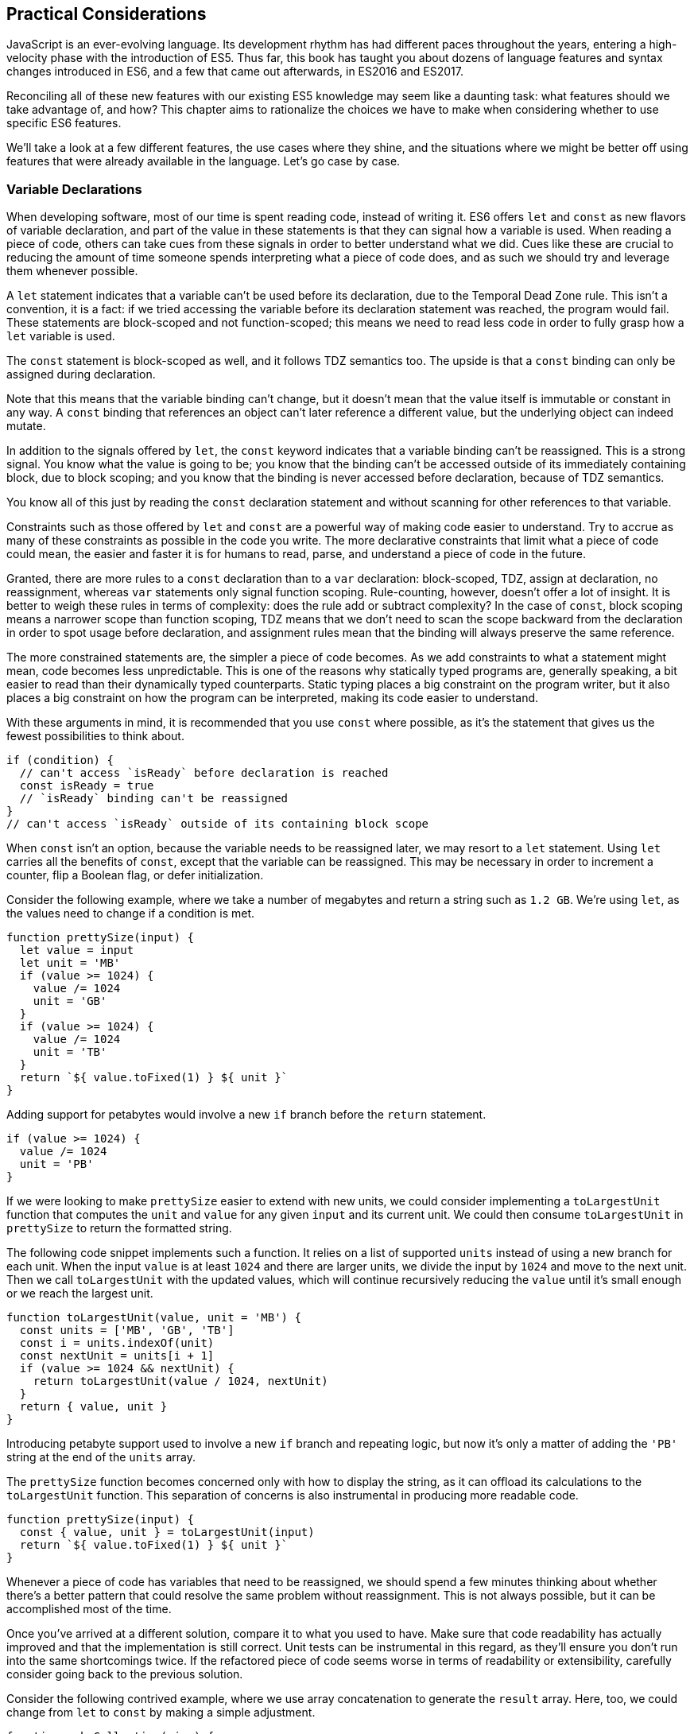 [[practical-considerations]]
== Practical Considerations

JavaScript is an ever-evolving language. Its development rhythm has had different paces throughout the years, entering a high-velocity phase with the introduction of ES5. Thus far, this book has taught you about dozens of language features and syntax changes introduced in ES6, and a few that came out afterwards, in ES2016 and ES2017.

Reconciling all of these new features with our existing ES5 knowledge may seem like a daunting task: what features should we take advantage of, and how? This chapter aims to rationalize the choices we have to make when considering whether to use specific ES6 features.

We'll take a look at a few different features, the use cases where they shine, and the situations where we might be better off using features that were already available in the language. Let's go case by case.

=== Variable Declarations

When ((("variable declarations", id="vd9")))developing software, most of our time is spent reading code, instead of writing it. ES6 ((("let statements", id="ls9")))((("const statements", id="cs9")))offers `let` and `const` as new flavors of variable declaration, and part of the value in these statements is that they can signal how a variable is used. When reading a piece of code, others can take cues from these signals in order to better understand what we did. Cues like these are crucial to reducing the amount of time someone spends interpreting what a piece of code does, and as such we should try and leverage them whenever possible.

A `let` statement indicates that a variable can't be used before its declaration, due to the Temporal Dead Zone rule. This isn't a convention, it is a fact: if we tried accessing the variable before its declaration statement was reached, the program would fail. These statements are block-scoped and not function-scoped; this means we need to read less code in order to fully grasp how a `let` variable is used.

The `const` statement is block-scoped as well, and it follows TDZ semantics too. The upside is that a `const` binding can only be assigned during declaration.

Note that this means that the variable binding can't change, but it doesn't mean that the value itself is immutable or constant in any way. A `const` binding that references an object can't later reference a different value, but the underlying object can indeed mutate.

In addition to the signals offered by `let`, the `const` keyword indicates that a variable binding can't be reassigned. This is a strong signal. You know what the value is going to be; you know that the binding can't be accessed outside of its immediately containing block, due to block scoping; and you know that the binding is never accessed before declaration, because of TDZ semantics.

You know all of this just by reading the `const` declaration statement and without scanning for other references to that variable.

Constraints such as those offered by `let` and `const` are a powerful way of making code easier to understand. Try to accrue as many of these constraints as possible in the code you write. The more declarative constraints that limit what a piece of code could mean, the easier and faster it is for humans to read, parse, and understand a piece of code in the future.

Granted, there are more rules to a `const` declaration than to a `var` declaration: block-scoped, TDZ, assign at declaration, no reassignment, whereas `var` statements only signal function scoping. Rule-counting, however, doesn't offer a lot of insight. It is better to weigh these rules in terms of complexity: does the rule add or subtract complexity? In the case of `const`, block scoping means a narrower scope than function scoping, TDZ means that we don't need to scan the scope backward from the declaration in order to spot usage before declaration, and assignment rules mean that the binding will always preserve the same reference.

The more constrained statements are, the simpler a piece of code becomes. As we add constraints to what a statement might mean, code becomes less unpredictable. This is one of the reasons why statically typed programs are, generally speaking, a bit easier to read than their dynamically typed counterparts. Static typing places a big constraint on the program writer, but it also places a big constraint on how the program can be interpreted, making its code easier to understand.

With these arguments in mind, it is recommended that you use `const` where possible, as it's the statement that gives us the fewest possibilities to think about.

[source,javascript]
----
if (condition) {
  // can't access `isReady` before declaration is reached
  const isReady = true
  // `isReady` binding can't be reassigned
}
// can't access `isReady` outside of its containing block scope
----

When `const` isn't an option, because the variable needs to be reassigned later, we may resort to a `let` statement. Using `let` carries all the benefits of `const`, except that the variable can be reassigned. This may be necessary in order to increment a counter, flip a Boolean flag, or defer initialization.

Consider the following example, where we take a number of megabytes and return a string such as `1.2 GB`. We're using `let`, as the values need to change if a condition is met.

[source,javascript]
----
function prettySize(input) {
  let value = input
  let unit = 'MB'
  if (value >= 1024) {
    value /= 1024
    unit = 'GB'
  }
  if (value >= 1024) {
    value /= 1024
    unit = 'TB'
  }
  return `${ value.toFixed(1) } ${ unit }`
}
----

Adding support for petabytes would involve a new `if` branch before the `return` statement.

[source,javascript]
----
if (value >= 1024) {
  value /= 1024
  unit = 'PB'
}
----

If we were looking to make `prettySize` easier to extend with new units, we could consider implementing a `toLargestUnit` function that computes the `unit` and `value` for any given `input` and its current unit. We could then consume `toLargestUnit` in `prettySize` to return the formatted string.

The following code snippet implements such a function. It relies on a list of supported `units` instead of using a new branch for each unit. When the input `value` is at least `1024` and there are larger units, we divide the input by `1024` and move to the next unit. Then we call `toLargestUnit` with the updated values, which will continue recursively reducing the `value` until it's small enough or we reach the largest unit.

[source,javascript]
----
function toLargestUnit(value, unit = 'MB') {
  const units = ['MB', 'GB', 'TB']
  const i = units.indexOf(unit)
  const nextUnit = units[i + 1]
  if (value >= 1024 && nextUnit) {
    return toLargestUnit(value / 1024, nextUnit)
  }
  return { value, unit }
}
----

Introducing petabyte support used to involve a new `if` branch and repeating logic, but now it's only a matter of adding the `'PB'` string at the end of the `units` array.

The `prettySize` function becomes concerned only with how to display the string, as it can offload its calculations to the `toLargestUnit` function. This separation of concerns is also instrumental in producing more readable code.

[source,javascript]
----
function prettySize(input) {
  const { value, unit } = toLargestUnit(input)
  return `${ value.toFixed(1) } ${ unit }`
}
----

Whenever a piece of code has variables that need to be reassigned, we should spend a few minutes thinking about whether there's a better pattern that could resolve the same problem without reassignment. This is not always possible, but it can be accomplished most of the time.

Once you've arrived at a different solution, compare it to what you used to have. Make sure that code readability has actually improved and that the implementation is still correct. Unit tests can be instrumental in this regard, as they'll ensure you don't run into the same shortcomings twice. If the refactored piece of code seems worse in terms of readability or extensibility, carefully consider going back to the previous solution.

Consider the following contrived example, where we use array concatenation to generate the `result` array. Here, too, we could change from `let` to `const` by making a simple adjustment.

[source,javascript]
----
function makeCollection(size) {
  let result = []
  if (size > 0) {
    result = result.concat([1, 2])
  }
  if (size > 1) {
    result = result.concat([3, 4])
  }
  if (size > 2) {
    result = result.concat([5, 6])
  }
  return result
}
makeCollection(0) // <- []
makeCollection(1) // <- [1, 2]
makeCollection(2) // <- [1, 2, 3, 4]
makeCollection(3) // <- [1, 2, 3, 4, 5, 6]
----

We can replace the reassignment operations with `Array#push`, which accepts multiple values. If we had a dynamic list, we could use the spread operator to push as many `...items` as necessary.

[source,javascript]
----
function makeCollection(size) {
  const result = []
  if (size > 0) {
    result.push(1, 2)
  }
  if (size > 1) {
    result.push(3, 4)
  }
  if (size > 2) {
    result.push(5, 6)
  }
  return result
}
makeCollection(0) // <- []
makeCollection(1) // <- [1, 2]
makeCollection(2) // <- [1, 2, 3, 4]
makeCollection(3) // <- [1, 2, 3, 4, 5, 6]
----

When you do need to use `Array#concat`, you might prefer to use `[...result, 1, 2]` instead, to make the code shorter.

The last case we'll cover is one of refactoring. Sometimes, we write code like the next snippet, usually in the context of a larger function.

[source,javascript]
----
let completionText = 'in progress'
if (completionPercent >= 85) {
  completionText = 'almost done'
} else if (completionPercent >= 70) {
  completionText = 'reticulating splines'
}
----

In these cases, it makes sense to extract the logic into a pure function. This way we avoid the initialization complexity near the top of the larger function, while clustering all the logic about computing the completion text in one place.

The following piece of code shows how we could extract the completion text logic into its own function. We can then move `getCompletionText` out of the way, making the code more linear in terms of ((("variable declarations", startref="vd9")))((("let statements", startref="ls9")))((("const statements", startref="cs9")))readability.

[source,javascript]
----
const completionText = getCompletionText(completionPercent)
// …
function getCompletionText(progress) {
  if (progress >= 85) {
    return 'almost done'
  }
  if (progress >= 70) {
    return 'reticulating splines'
  }
  return 'in progress'
}
----

=== Template Literals

For ((("template literals", id="tl9")))the longest time, JavaScript users have resorted to utility libraries to format strings, as that was never a part of the language until now. Creating a multiline string was also a hassle, as was escaping single or double quotes--depending on which quote style you were using. Template literals are different, and they fix all of these inconveniences.

With a template literal, you can use ((("expression interpolation")))expression interpolation, which enables you to inline variables, function calls, or any other arbitrary JavaScript expressions in a string without relying on concatenation.

[source,javascript]
----
'Hello, ' + name + '!' // before
`Hello, ${ name }!` // after
----

Multiline strings ((("multiline strings")))((("strings", "multiline")))such as the one shown in the following snippet involve one or more of array concatenation, string concatenation, or explicit `\n` line feeds. The code is a typical example for writing an HTML string in the pre-ES6 era.

[source,javascript]
----
'<div>' `
  '<p>' `
    '<span>Hello</span>' `
    '<span>' + name + '</span>' `
    '<span>!</span>' `
  '</p>' `
'</div>'
----

Using template literals, we can avoid all of the extra quotes and concatenation, focusing on the content. The interpolation certainly helps in these kinds of templates, making multiline strings one of the most useful aspects of template literals.

[source,javascript]
----
`<div>
  <p>
    <span>Hello</span>
    <span>${ name }</span>
    <span>!</span>
  </p>
</div>`
----

When it comes to quotes, `'` and `"` are more likely to be necessary when writing a string than +`+ is. For the average English phrase, you're less likely to require backticks than single or double quotes. This means that backticks lead to less escaping.footnote:[Typography enthusiasts will be quick to point out that straight quotes are typographically incorrect, meaning we should be using “ ” ‘ ’, which don't lead to escaping. The fact remains that in practice we use straight quotes in code simply because they're easier to type. Meanwhile, typographic beautification is usually offloaded to utility libraries or a compilation step such as within a Markdown compiler.]

[source,javascript]
----
'Alfred\'s cat suit is "slick".'
"Alfred's cat suit is \"slick\"."
`Alfred's cat suit is "slick".`
----

As we discovered in <<es6-essentials>>, there are also other features such as ((("tagged templates")))tagged templates, which make it easy to sanitize or otherwise manipulate interpolated expressions. While useful, tagged templates are not as pervasively beneficial as multiline support, expression interpolation, or reduced escaping.

The combination of all of these features warrants considering template literals as the default string flavor over ((("template literals", "quotes and backticks", id="tl9qab")))single- or double-quoted strings. There are a few concerns usually raised when template literals are proposed as the default style. We'll go over each concern and address each individually. You can then decide for yourself.

Before we begin, let's set a starting point everyone agrees on: using template literals when an expression has to be interpolated in a string is better than using ((("quoted string concatenation")))quoted string concatenation.

Performance is often one of the cited concerns: is using template literals everywhere going to harm my application's performance? When using a compiler like ((("Babel")))Babel, template literals are transformed into quoted strings and interpolated expressions are concatenated amid those strings.


Consider the following example using template literals.

[source,javascript]
----
const suitKind = `cat`
console.log(`Alfred's ${ suitKind } suit is "slick".`)
// <- Alfred's cat suit is "slick".
----

A compiler such as Babel would transform our example into code similar to this, relying on quoted strings.

[source,javascript]
----
const suitKind = 'cat'
console.log('Alfred\'s ' + suitKind + ' suit is "slick".')
// <- Alfred's cat suit is "slick".
----

We've already settled that interpolated expressions are better than quoted string concatenation, in terms of readability, and the compiler turns those into quoted string concatenation, maximizing browser support.

When it comes to the `suitKind` variable, a template literal with no interpolation, no newlines, and no tags, the compiler simply turns it into a plain quoted string.

Once we stop compiling template literals down to quoted strings, we can expect optimizing compilers to be able to interpret them as such with negligible slowdown.

Another often-cited concern is syntax: as of this writing, we can't use backtick strings in JSON, object keys, `import` declarations, or strict mode directives.

The first statement in the following snippet of code demonstrates that a serialized JSON object couldn't represent strings using backticks. As shown on the second line, we can certainly declare an object using template literals and then serialize that object as JSON. By the time `JSON.stringify` is invoked, the template literal has evaluated to a quoted string.

[source,javascript]
----
JSON.parse('{ "payload": `message` }')
// <- SyntaxError
JSON.stringify({ payload: `message` })
// <- '{"payload":"message"}'
----

When it comes to object keys, we're out of luck. Attempting to use a template literal would result in a syntax error.

[source,javascript]
----
const alfred = { `suit kind`: `cat` }
----

Object property keys ((("object property keys")))accept value types, which are then cast into plain strings, but template literals aren't value types, and thus it's not possible to use them as property keys.


As you might recall from <<es6-essentials>>, ES6 introduces computed property names, as seen in the following code snippet. In a ((("computed property keys")))computed property key we can use any expression we want to produce the desired property key, including template literals.

[source,javascript]
----
const alfred = { [`suit kind`]: `cat` }
----

The preceding is far from ideal due to its verbosity, though, and in these cases it's best to use regular quoted strings.

As always, the rule is to never take rules such as "template literals are the best option" too literally, and be open to use your best judgment as necessary and break the rules a little bit, if they don't quite fit your use cases, conventions, or view of how an application is best structured. Rules are often presented as such, but what may be a rule to someone need not be a rule to everyone. This is the main reason why modern linters make every rule optional: the rules we use should be enforced, but not every rule may fit every project.

Perhaps someday we might get a flavor of computed property keys that doesn't rely on square brackets for template literals, saving us a couple of characters when we need to interpolate a string. For the foreseeable future, the following code snippet will result in a syntax error.

[source,javascript]
----
const brand = `Porsche`
const car = {
  `wheels`: 4,
  `has fuel`: true,
  `is ${ brand }`: `you wish`
}
----

Attempts to import a module using template literals will also result in a syntax error. This is one of those cases where we might expect to be able to use template literals, if we were to adopt them extensively throughout our codebase, but can't.

[source,javascript]
----
import { SayHello } from `./World`
----

Strict mode directives have to be single- or double-quoted strings. As of this writing, there's no plan to allow template literals for `'use strict'` directives. The following piece of code does not result in a syntax error, but it also does not enable ((("strict mode")))strict mode. This is the biggest caveat when heavily using template literals.

[source,javascript]
----
'use strict' // enables strict mode
"use strict" // enables strict mode
`use strict` // nothing happens
----

Lastly, it could be argued that turning an existing codebase from single-quoted strings to template literals would be error-prone and a waste of time that could be otherwise used to develop features or fix bugs.

Fortunately, we ((("ESLint")))have `eslint` at our disposal, as discussed in <<ecmascript-and-the-future-of-javascript>>. To switch our codebase to backticks by default, we can set up an _.eslintrc.json_ configuration similar to the one in the following piece of code. Note how we turn the `quotes` rule into an error unless the code uses backticks.

[source,json]
----
{
  "env": {
    "es6": true
  },
  "extends": "eslint:recommended",
  "rules": {
    "quotes": ["error", "backtick"]
  }
}
----

With that in place, we can add a `lint` script to our _package.json_, like the one in the next snippet. The `--fix` flag ensures that any style errors found by the linter, such as using single quotes over backticks, are autocorrected.

[source,json]
----
{
  "scripts": {
    "lint": "eslint --fix ."
  }
}
----

Once we run the following command, we're ready to start experimenting with a codebase that uses backticks by default!

[source,shell]
----
» npm run lint
----

In conclusion, there are trade-offs to consider when using template literals. You're invited to experiment with the backtick-first approach and gauge its merits. Always prefer convenience, over ((("template literals", startref="tl9")))((("template literals", "quotes and backticks", startref="tl9qab")))convention, over configuration.

=== Shorthand Notation and Object Destructuring

<<ecmascript-and-the-future-of-javascript>> introduced us to the concept of ((("shorthand notation", id="sn9")))shorthand notation. Whenever we want to introduce a property and there's a binding by the same name in scope, we can avoid repetition.

[source,javascript]
----
const unitPrice = 1.25
const tomato = {
  name: 'Tomato',
  color: 'red',
  unitPrice
}
----

This feature becomes particularly useful in the context of functions and information hiding. In the following example we leverage object destructuring for a few pieces of information from a grocery item and return a model that also includes the total price for the items.

[source,javascript]
----
function getGroceryModel({ name, unitPrice }, units) {
  return {
    name,
    unitPrice,
    units,
    totalPrice: unitPrice * units
  }
}
getGroceryModel(tomato, 4)
/*
{
  name: 'Tomato',
  unitPrice: 1.25,
  units: 4,
  totalPrice: 5
}
*/
----

Note how well shorthand notation works in tandem with destructuring. If you think of destructuring as a way of pulling properties out of an object, then you can think of shorthand notation as the analog for placing properties onto an object. The following example shows how we can leverage the `getGroceryModel` function to pull the `totalPrice` of a grocery item when we know how many the customer is buying.

[source,javascript]
----
const { totalPrice } = getGroceryModel(tomato, 4)
----

While counterintuitive at first, usage of destructuring in function parameters results in a convenient and implicitly contract-based solution, where we know that the first parameter to `getGroceryModel` is expected to be an object containing `name` and `unitPrice` properties.

[source,javascript]
----
function getGroceryModel({ name, unitPrice }, units) {
  return {
    name,
    unitPrice,
    units,
    totalPrice: unitPrice * units
  }
}
----

Conversely, ((("shorthand notation", startref="sn9")))destructuring a function's ((("destructuring", "objects", id="d9")))output gives the reader an immediate feel for what aspect of that output a particular piece of code is interested in. In the next snippet, we'll use only the product name and total price so that's what we destructure out of the output.

[source,javascript]
----
const { name, totalPrice } = getGroceryModel(tomato, 4)
----

Compare the last snippet with the following line of code, where we don't use destructuring. Instead, we pull the output into a `model` binding. While subtle, the key difference is that this piece communicates less information explicitly: we need to dig deeper into the code to find out which parts of the model are being used.

[source,javascript]
----
const model = getGroceryModel(tomato, 4)
----

Destructuring can also help avoid repeating references to the host object when it comes to using several properties from the same object.

[source,javascript]
----
const summary = `${ model.units }x ${ model.name }
($${ model.unitPrice }) = $${ model.totalPrice }`
// <- '4x Tomato ($1.25) = $5'
----

However, there's a trade-off here: we avoid repeating the host object when referencing properties, but at the expense of repeating property names in our destructuring declaration statement.

[source,javascript]
----
const { name, units, unitPrice, totalPrice } = model
const summary = `${ units }x ${ name } ($${ unitPrice }) =
$${ totalPrice }`
----

Whenever there are several references to the same property, it becomes clear that we should avoid repeating references to the host object, by destructuring it.

When there's a single reference to a single property, it's clear we should avoid destructuring, as it mostly generates noise.

[source,javascript]
----
const { name } = model
const summary = `This is a ${ name } summary`
----

Having a reference to `model.name` directly in the `summary` code is less noisy.

[source,javascript]
----
const summary = `This is a ${ model.name } summary`
----

When we have two properties to destructure (or two references to one property), things change a bit.

[source,javascript]
----
const summary = `This is a summary for ${ model.units }x
${ model.name }`
----

Destructuring does help in this case. It reduces the character count in the `summary` declaration statement, and it explicitly announces the `model` properties we're going to be using.

[source,javascript]
----
const { name, units } = model
const summary = `This is a summary for ${ units }x ${ name }`
----

If we have two references to the same property, similar conditions apply. In the next example, we have one less reference to `model` and one more reference to `name` than we'd have without destructuring. This case could go either way, although the value in explicitly declaring the future usage of `name` could be incentive enough to warrant destructuring.

[source,javascript]
----
const { name } = model
const summary = `This is a ${ name } summary`
const description = `${ name } is a grocery item`
----

Destructuring is as valuable as the amount of references to host objects it eliminates, but the amount of properties being referenced can dilute value, because of increased repetition in the destructuring statement. In short, destructuring is a great feature but it doesn't necessarily lead to more readable code every time. Use it judiciously, especially when there aren't that many host references being ((("destructuring", "objects", startref="d9")))removed.

=== Rest and Spread

Matches for regular expressions are represented as an array. The matched portion of the input is placed in the first position, while each captured group is placed in subsequent elements in the array. Often, we are interested in specific captures such as the first one.

In the following example, ((("destructuring", "arrays")))((("arrays")))array destructuring helps us omit the whole match and place the `integer` and `fractional` parts of a number into corresponding variables. This way, we avoid resorting to magic numbers pointing at the indices where captured groups will reside in the match result.

[source,javascript]
----
function getNumberParts(number) {
  const rnumber = /(\d+)\.(\d+)/
  const matches = number.match(rnumber)
  if (matches === null) {
    return null
  }
  const [ , integer, fractional] = number.match(rnumber)
  return { integer, fractional }
}
getNumberParts('1234.56')
// <- { integer: '1234', fractional: '56' }
----

The ((("spread operator", id="so9")))spread operator could be used to pick up every captured group, as part of destructuring the result of `.match`.

[source,javascript]
----
function getNumberParts(number) {
  const rnumber = /(\d+)\.(\d+)/
  const matches = number.match(rnumber)
  if (matches === null) {
    return null
  }
  const [ , ...captures] = number.match(rnumber)
  return captures
}
getNumberParts('1234.56')
// <- ['1234', '56']
----

When we need to concatenate lists, we use `.concat` to create a new array. The spread operator improves code readability by making it immediately obvious that we want to create a new collection comprising each list of inputs, while preserving the ease of adding new elements declaratively in array literals.

[source,javascript]
----
administrators.concat(moderators)
[...administrators, ...moderators]
[...administrators, ...moderators, bob]
----

Similarly, the object spread featurefootnote:[Currently in stage 3 of the ECMAScript standard development process.] introduced in <<extending_objects_with_object_assign>> allows us to merge objects onto a new object. Consider the following snippet where we programmatically create a new object comprising base `defaults`, user-provided `options`, and some important override property that prevails over previous properties.

[source,javascript]
----
Object.assign({}, defaults, options, { important: true })
----

Compare that to the equivalent snippet using object spread declaratively. We have the object literal, the `defaults` and `options` being spread, and the `important` property. Not using the `Object.assign` function has greatly improved our code's readability, even letting us inline the `important` property in the object literal declaration.

[source,javascript]
----
{
  ...defaults,
  ...options,
  important: true
}
----

Being able to visualize object spread as an `Object.assign` helps internalize how the feature works. In the following example we've replaced the `defaults` and `options` variables with object literals. Since object spread relies on the same operation as `Object.assign` for every property, we can observe how the `options` literal overrides `speed` with the number `3`, and why `important` remains `true` even when the `options` literal attempts to override it, due to precedence.

[source,javascript]
----
{
  ...{ // defaults
    speed: 1,
    type: 'sports'
  },
  ...{ // options
    speed: 3,
    important: false
  },
  important: true
}
----

Object spread ((("object spread")))comes in handy when we're dealing with immutable structures, where we're supposed to create new objects instead of editing existing ones. Consider the following bit of code where we have a `player` object and a function call that casts a healing spell and returns a new, healthier, +player+ object.

[source,javascript]
----
const player = {
  strength: 4,
  luck: 2,
  mana: 80,
  health: 10
}
castHealingSpell(player) // consumes 40 mana, gains 110 health
----

The following ((("spread operator", startref="so9")))snippet shows an implementation of `castHealingSpell` where we create a new `player` object without mutating the original `player` parameter. Every property in the original `player` object is copied over, and we can update individual properties as needed.

[source,javascript]
----
const castHealingSpell = player => ({
  ...player,
  mana: player.mana - 40,
  health: player.health + 110
})
----

As we explained in <<classes-symbols-objects-and-decorators>>, we can use object rest properties while destructuring objects. Among other uses, such as listing unknown properties, object rest can be used to create a shallow copy of an object.

In the next snippet, we'll look at three of the simplest ways in which we can create a shallow copy of an object in JavaScript. The first one uses `Object.assign`, assigning every property of `source` to an empty object that's then returned; the second example uses object spread and is equivalent to using `Object.assign`, but a bit more gentle on the eyes; the last example relies on destructuring the rest parameter.

[source,javascript]
----
const copy = Object.assign({}, source)
const copy = { ...source }
const { ...copy } = source
----

Sometimes we need to create a copy of an object, but omit some properties in the resulting copy. For instance, we may want to create a copy of `person` while omitting their `name`, so that we only keep their metadata.

One way to achieve that with plain JavaScript would be to destructure the `name` property while placing other properties in a `metadata` object, using the rest parameter. Even though we don't need the `name`, we've effectively "removed" that property from the `metadata` object, which contains the rest of the properties in `person`.

[source,javascript]
----
const { name, ...metadata } = person
----

In the following bit of code, we map a list of people to a list of `person` models, excluding personally identifiable information such as their name and Social Security number, while placing everything else in the `person` rest parameter.

[source,javascript]
----
people.map(({ name, ssn, ...person }) => person)
----

=== Savoring Function Flavors

JavaScript already offered a number of ways in which we can declare functions before ES6.

Function declarations ((("function declarations")))are the most prominent kind of JavaScript function. The fact that declarations aren't hoisted means we can sort them based on how to improve code readability, instead of worrying about sorting them in the exact order they are used.

The following snippet displays three function declarations arranged in such a way that the code is more linear to read.

[source,javascript]
----
printSum(2, 3)
function printSum(x, y) {
  return print(sum(x, y))
}
function sum(x, y) {
  return x + y
}
function print(message) {
  console.log(`printing: ${ message }`)
}
----

Function expressions, ((("function expressions", id="fe9")))in contrast, must be assigned to a variable before we can execute them. Keeping with the preceding example, this means we would necessarily need to have all function expressions declared before any code can use them.

The next snippet uses function expressions. Note that if we were to place the `printSum` function call anywhere other than after all three expression assignments, our code would fail because of a variable that hasn't been initialized yet.

[source,javascript]
----
var printSum = function (x, y) {
  return print(sum(x, y))
}
var sum = function (x, y) {
  return x + y
}
// a `printSum()` statement would fail: print is not defined
var print = function (message) {
  console.log(`printing: ${ message }`)
}
printSum(2, 3)
----

For this reason, it may be better to sort function expressions as a LIFO (last-in-first-out) stack: placing the last function to be called first, the second to last function to be called second, and so on. The rearranged code is shown in the next snippet.

[source,javascript]
----
var sum = function (x, y) {
  return x + y
}
var print = function (message) {
  console.log(`printing: ${ message }`)
}
var printSum = function (x, y) {
  return print(sum(x, y))
}
printSum(2, 3)
----

While this code is a bit harder to follow, it becomes immediately obvious that we can't call `printSum` before the function expression is assigned to that variable. In the previous piece of code this wasn't obvious because we weren't following the LIFO rule. This is reason enough to prefer function declarations for the vast majority of our code.

Function expressions can have a name that can be used for recursion, but that name is not accessible in the outer scope. The following example shows a function expression that's named `sum` and assigned to a `sumMany` variable. The `sum` reference is used for recursion in the inner scope, but we get an error when trying to use it from the outer scope.

[source,javascript]
----
var sumMany = function sum(accumulator = 0, ...values) {
  if (values.length === 0) {
    return accumulator
  }
  const [value, ...rest] = values
  return sum(accumulator + value, ...rest)
}
console.log(sumMany(0, 1, 2, 3, 4))
// <- 10
console.log(sum())
// <- ReferenceError: sum is not defined
----

Arrow ((("arrow functions", id="af9")))functions, introduced in <<arrow_functions>>, are similar to function expressions. The syntax is made shorter by dropping the `function` keyword. In arrow functions, parentheses around the parameter list are optional when there's a single parameter that's not destructured nor the rest parameter. It is possible to implicitly return any valid JavaScript expression from an arrow function without declaring a block statement.

The following snippet shows an arrow function explicitly returning an expression in a block statement, one that implicitly returns the expression, one that drops the parentheses around its only parameter, and one that uses a block statement but doesn't return a value.

[source,javascript]
----
const sum = (x, y) => { return x + y }
const multiply = (x, y) => x * y
const double = x => x * 2
const print = x => { console.log(x) }
----

Arrow functions can return arrays using tiny expressions. The first example in the next snippet implicitly returns an array comprising two elements, while the second example discards the first parameter and returns all other parameters held in the rest operator's bag.

[source,javascript]
----
const makeArray = (first, second) => [first, second]
const makeSlice = (discarded, ...items) => items
----

Implicitly returning an object literal is a bit tricky because they're hard to tell apart from block statements, which are also wrapped in curly braces. We'll have to add parentheses around our object literal, turning it into an expression that evaluates into the object. This bit of indirection is just enough to help us disambiguate and tell JavaScript parsers that they're dealing with an object literal.

Consider the following example, where we implicitly return an object expression. Without the parentheses, the parser would interpret our code as a block statement containing a label and the literal expression `'Nico'`.

[source,javascript]
----
const getPerson = name => ({
  name: 'Nico'
})
----

Explicitly naming arrow functions isn't possible, due to their syntax. However, if an arrow function expression is declared in the righthand side of a variable or property declaration, then its name becomes the name for the arrow function.

Arrow function expressions need to be assigned before use, and thus suffer from the same ordering ailments as regular function expressions. In addition, since they can't be named, they must be bound to a variable for us to reference them in recursion scenarios.

Using function declarations by default should be preferred. They are less limited in terms of how they can be ordered, referenced, and executed, leading to better code readability and maintainability. In future refactors, we won't have to worry about keeping function declarations in the same order in fear of breaking dependency chains or LIFO representations.

That said, arrow functions are a terse and powerful way of declaring functions in short form. The smaller the function, the more valuable using arrow syntax becomes, as it helps avoid a situation where we spend more code on form than we spend on function. As a function grows larger, writing it in arrow form loses its appeal due to the aforementioned ordering and naming issues.

Arrow functions are invaluable in cases where we would've otherwise declared an anonymous function expression, such as in test cases, functions passed to `new Promise()` and `setTimeout`, or array mapping functions.

Consider the following example, where we use a nonblocking `wait` promise to print a statement after five seconds. The `wait` function takes a `delay` in milliseconds and returns a `Promise`, which resolves after waiting for the specified time with `setTimeout`.

[source,javascript]
----
wait(5000).then(function () {
  console.log('waited 5 seconds!')
})

function wait(delay) {
  return new Promise(function (resolve) {
    setTimeout(function () {
      resolve()
    }, delay)
  })
}
----

When switching to arrow functions, we should stick with the top-level `wait` function declaration ((("function declarations")))so that we don't need to hoist it to the top of our scope. We can turn every other function into arrows to improve readability, thus removing many `function` keywords that got in the way of interpreting what those functions do.

The next snippet shows what that code would look like using arrow functions. With all the keywords out of the way after refactoring, it's easier to understand the relationship between the `delay` parameter of `wait` and the second argument to `setTimeout`.

[source,javascript]
----
wait(5000).then(
  () => console.log('waited 5 seconds!')
)

function wait(delay) {
  return new Promise(resolve =>
    setTimeout(() => resolve(), delay)
  )
}
----

Another large upside in using arrow functions lies in their lexical scoping, where they don't modify the meaning of `this` or `arguments`. If we find ourselves copying `this` to a temporary variable--typically named `self`, `context`, or ++_this++—we may want to use an arrow function for the inner bit of code instead. Let's take a look at an example of this.

[source,javascript]
----
const pistol = {
  caliber: 50,
  trigger() {
    const self = this
    setTimeout(function () {
      console.log(`Fired caliber ${ self.caliber } pistol`)
    }, 1000)
  }
}
pistol.trigger()
----

If we tried to use `this` directly in the previous example, we'd get a caliber of `undefined` instead. With an arrow function, however, we can avoid the temporary `self` variable. We not only removed the `function` keyword but we also gained functional value due to lexical scoping, since we don't need to work our way around the language's limitations anymore in this case.

[source,javascript]
----
const pistol = {
  caliber: 50,
  trigger() {
    setTimeout(() => {
      console.log(`Fired caliber ${ self.caliber } pistol`)
    }, 1000)
  }
}
pistol.trigger()
----

As a general rule of thumb, think of every function as a function declaration by default. If that function doesn't need a meaningful name, requires several lines of code, or involve recursion, ((("arrow functions", startref="af9")))((("function expressions", startref="fe9")))then consider an arrow function.

=== Classes and Proxies

Most modern programming ((("classes", id="class9")))languages have classes in one form or another. JavaScript classes are syntactic sugar on top of prototypal inheritance. Using classes turns prototypes more idiomatic and easier for tools to statically analyze.

When writing prototype-based solutions the constructor code is the function itself, while declaring instance methods involves quite a bit of boilerplate code, as shown in the following code snippet.

[source,javascript]
----
function Player() {
  this.health = 5
}
Player.prototype.damage = function () {
  this.health--
}
Player.prototype.attack = function (player) {
  player.damage()
}
----

In contrast, classes normalize the `constructor` as an instance method, thus making it clear that the constructor is executed for every instance. At the same time, methods are built into the `class` literal and rely on a syntax that's consistent with methods in object literals.

[source,javascript]
----
class Player {
  constructor() {
    this.health = 5
  }
  damage() {
    this.health--
  }
  attack(player) {
    player.damage()
  }
}
----

Grouping instance methods under an object literal ensures class declarations aren't spread over several files, but rather unified in a single location describing their whole API.

Declaring any `static` methods as part of a `class` literal, as opposed to dynamically injecting them onto the class, also helps centralize API knowledge. Keeping this knowledge in a central location helps code readability because developers need to go through less code to learn the `Player` API. At the same time, when we define a convention of declaring instance and static methods on the `class` literal, coders know not to waste time looking elsewhere for methods defined dynamically. The same applies to getters and setters, which we can also define on the `class` literal.

[source,javascript]
----
class Player {
  constructor() {
    Player.heal(this)
  }
  damage() {
    this.health--
  }
  attack(player) {
    player.damage()
  }
  get alive() {
    return this.health > 0
  }
  static heal(player) {
    player.health = 5
  }
}
----

Classes also offer `extends`, simple syntactic sugar on top of prototypal inheritance. This, again, is more convenient than prototype-based solutions. With `extends`, we don't have to worry about choosing a library or otherwise dynamic method of inheriting from another class.

[source,javascript]
----
class GameMaster extends Player {
  constructor(...rest) {
    super(...rest)
    this.health = Infinity
  }
  kill(player) {
    while (player.alive) {
      player.damage()
    }
  }
}
----

Using that same syntax, classes can extend native built-ins such as `Array` or `Date` without relying on an `<iframe>` or shallow copying. Consider the `List` class in the following code snippet, which skips the default `Array` constructor in order to avoid the often-confusing single number parameter overload. It also illustrates how we could implement our own methods on top of the native `Array` prototype.

[source,javascript]
----
class List extends Array {
  constructor(...items) {
    super()
    this.push(...items)
  }
  get first() {
    return this[0]
  }
  get last() {
    return this[this.length - 1]
  }
}
const number = new List(2)
console.log(number.first)
// <- 2
const items = new List('a', 'few', 'examples')
console.log(items.last)
// <- 'examples'
----

JavaScript classes are less verbose than their prototype-based equivalents. Class sugar is thus a most welcome improvement over raw prototypal inheritance. As for the merits of using JavaScript classes, it depends. Even though classes may be compelling to use due to their improved syntax, sugar alone doesn't instantly promote classes to a wider variety of use cases.

Statically typed languages typically offer and enforce the use of classes.footnote:[An exception should be made for most functional programming languages.] In contrast, due to the highly dynamic nature of JavaScript, classes aren't mandatory. Almost every scenario that would typically demand classes can be addressed using ((("classes", startref="class9")))plain objects.

Plain objects ((("objects", "plain")))are simpler than classes. There's no need for special constructor methods, their only initialization is the declaration, they're easy to serialize via JSON, and more interoperable. Inheritance is seldom the right abstraction to use, but when it is desirable we might switch to classes or stick with plain objects and `Object.create`.

Proxies ((("proxies", id="p9")))empower many previously unavailable use cases, but we need to tread lightly. Solutions that involve a `Proxy` object may also be implemented using plain objects and functions without resorting to an object that behaves as if by magic.

There may indeed be cases where using a `Proxy` is warranted, particularly when it comes to developer tooling meant for development environments, where a high degree of code introspection is desirable and complexity is hidden away in the developer tool's codebase. Using `Proxy` in application-level codebases is easily avoided, and leads to less enigmatic code.

Readability hinges on code that has a clear purpose. Declarative code is readable: upon reading a piece of code, it becomes clear what it is intended to do. In contrast, using layers of indirection such as a `Proxy` on top of an object can result in highly complex access rules that may be hard to infer when reading a piece of code. It's not that a solution involving a `Proxy` is impossible to understand, but the fact remains that more code needs to be read and carefully considered before we fully understand the nuances of how the proxy layer behaves.

If we're considering proxies, then maybe objects aren't the tool for what we're trying to accomplish. Instead of going straight to a `Proxy` indirection layer, consider whether a simple function offers just enough indirection without causing an object to behave in a manner that's inconsistent with how plain objects typically behave in JavaScript.

As such, always prefer boring, static, and declarative code over smart and elegant abstractions. Boring code might be a little more repetitive than using an abstraction, but it will also be simpler, easier to understand, and decidedly a safer bet in the short term.

Abstractions are costly. Once an abstraction is in place, it is often hard to go back and eliminate it. If an abstraction is created too early, it might not cover all common use cases, and we may end up having to handle special cases separately.

When we prefer boring code, patterns flourish gradually and naturally. Once a pattern emerges, then we can decide whether an abstraction is warranted and refactor our code fittingly. A time-honed well-placed abstraction is likely to cover more use cases than it might have covered if we had gone for an abstraction as soon as we had two or three functionally comparable pieces of ((("proxies", startref="p9")))code.

[[asynchronous_code_flows]]
=== Asynchronous Code Flows

In <<iteration-and-flow-control>> we discussed how many of the different ways in which we can manage complexity in asynchronous operations work, and how we can use them. Callbacks, events, promises, generators, async functions and async iterators, external libraries, and the list goes on. You should now be comfortable with how these constructs work, but when should you use them?

Callbacks ((("callbacks")))are the most primitive solution. They require little knowledge beyond basic JavaScript, making callback-based code some of the easiest to read. Callbacks should be approached with care in cases where the flow of operations involves a long dependency chain, as a series of deeply nested asynchronous operations can lead to callback hell.

When it comes to callbacks, libraries like `async` can help reduce complexity when we have three or more related tasks that need to be executed asynchronously.pass:[<span data-type="footnote">A popular flow control library. You can find <code>async</code> on <a href="https://mjavascript.com/out/async-library">GitHub</a>.</span>] Another positive aspect of these libraries is how they unobtrusively interoperate with plain callbacks, which is useful when we have a mix of complex flows that need to be abstracted through the library and simpler flows that you can articulate with plain callbacks.

Events ((("events")))are a cheap way of introducing extensibility into code flows, asynchronous or otherwise. Events don't lend themselves well to managing the complexity of asynchronous tasks, however.

The following example shows how convoluted our code could become if we wanted to handle asynchronous tasks using events. Half of the lines of code are spent on defining the code flow, and even then the flow is quite hard to understand. This means we probably chose the wrong tool for the job.

[source,javascript]
----
const tracker = emitter()
tracker.on('started', multiply)
tracker.on('multiplied', print)
start(256, 512, 1024)
function start(...input) {
  const sum = input.reduce((a, b) => a + b, 0)
  tracker.emit('started', { sum, input })
}
function multiply({ sum, input }) {
  const message = `The sum of ${ input.join('`') } is ${ sum }`
  tracker.emit('multiplied', message)
}
function print(message) {
  console.log(message)
}
----

Promises ((("promises", id="prom9")))were around for a long time, in user libraries, before TC39 decided to bring them into the core JavaScript language. They serve a similar purpose as callback libraries, offering an alternative way of writing asynchronous code flows.

Promises are a bit more expensive than callbacks in terms of commitment, because promise chains involve more promises, so they are hard to interleave with plain callbacks. At the same time, you don't want to interleave promises with callback-based code, because that leads to complex applications. For any given portion of code, it's important to pick one paradigm and stick with it. Relying on a single paradigm produces code that doesn't focus as much on the mechanics as it does on task processing.

Committing to promises isn't inherently bad, however; it's merely a cost you need to be aware of. As more and more of the web platform relies on promises as a fundamental building block, they only get better. Promises underlie generators, async functions, async iterators, and async generators. The more we use those constructs, the more synergistic our applications become, and while it could be argued that plain callbacks are already synergistic by nature, they certainly don't compare to the sheer power of async functions and all promise-based solutions that are now native to the JavaScript language.

Once we commit to promises, the variety of tools at our disposal is comparable to using a library that offers solutions to common flow control problems by relying on callbacks. The difference is that, for the most part, promises don't require any libraries because they're native to the language.

We could use ((("iterators", seealso="iteration protocol")))iterators to lazily describe sequences that don't necessarily need to be finite. Futher, their asynchronous counterpart could be used to describe sequences that require out-of-band processing, such as `GET` requests, to produce elements. Those sequences can be consumed by using a `for await..of` loop, hiding away the complexity of their asynchronous nature.

An iterator is a useful way of describing how an object is iterated to produce a sequence. When there isn't an object to describe, generators offer a way of describing standalone sequences. Implementing an iterator is the ideal way of describing how a `Movie` object should be iterated, perhaps using `Symbol.asyncIterator` and fetching information about each actor and their roles for every credited actor in a movie. Without the context of a `Movie` object, however, such an iterator would make more sense as a generator.

Another case where ((("generators")))generators are useful are infinite sequences. Consider the following iterator, where we produce an infinite stream of integer numbers.

[source,javascript]
----
const integers = value => ({
  value,
  [Symbol.iterator]() {
    return {
      next: () => ({
        value: this.value++
      })
    }
  }
})
----

You probably remember generators are inherently iterable, meaning they follow the iterator protocol without the need for us to supply an iterator. Now compare the iterable `integers` object to the equivalent generator function found in the next piece of code.

[source,javascript]
----
function* integers(value = 0) {
  while (true) {
    yield value++
  }
}
----

Not only is the generator code shorter, but it's also far more readable. The fact that it produces an infinite sequence becomes immediately obvious due to the `while` loop. The iterable requires us to understand that the sequence is infinite because the code never returns an element with the `done: true` flag. Setting the seed `value` is more natural and doesn't involve wrapping the object in a function that receives the initial parameters.

Promises ((("promises", startref="prom9")))were originally hailed as a cure to callback hell ailments. Programs that rely heavily on promises can fall into the callback hell trap when we have deeply nested asynchronous series flows. Async functions present an elegant solution to this problem, where we can describe the same promise-based code using `await` expressions.

Consider the following piece of code.

[source,javascript]
----
Promise
  .resolve(2)
  .then(x => x * 2)
  .then(x => x * 2)
  .then(x => x * 2)
----

When we use an `await` ((("async/await")))expression, the expression on its righthand side is coerced into a promise. When an `await` expression is reached, the async function will pause execution until the promise--coerced or otherwise--has been settled. When the promise is fulfilled, then execution in the async function continues, but if the promise is rejected then the rejection will bubble up to the promise returned by the async function call, unless that rejection is suppressed by a `catch` handler.

[source,javascript]
----
async function calculate() {
  let x = 2
  x = await x * 2
  x = await x * 2
  x = await x * 2
  return x
}
----

The beauty of `async`/`await` lies in the fact that it fixes the biggest problem with promises, where you can't easily mix synchronous code into your flows. At the same time, async functions let you use `try`/`catch`, a construct we are unable to leverage when using callbacks. Meanwhile, `async`/`await` manages to stay synergistic with promises by using them under the hood, always returning a `Promise` from every async function and coercing awaited expressions into promises. Moreover, async functions accomplish all of the above while turning asynchronous code into synchronous-looking code.

While using `await` expressions optimizes toward reducing complexity in serial asynchronous code, it becomes hard to reason about concurrent asynchronous code flows when replacing promises with `async`/`await`. This can be mitigated by using `await Promise.all(tasks)` and firing those tasks concurrently before the `await` expression is reached. Given, however, that async functions don't optimize for this use case, reading this kind of code can be confusing, so this is something to look out for. If our code is highly concurrent, we might want to consider a callback-based approach.

Once again, this leads us to critical thinking. New language features aren't always necessarily better for all use cases. While sticking to conventions is important so that our code remains consistent and we don't spend most of our time deciding on how to better represent a small portion of a program, it is also important to have a fine balance.

When we don't spend at least some of our time figuring out what feature or flow style is the most appropriate for the code we're writing, we risk treating every problem as a nail because all we have is a hammer. Picking the right tool for the problem at hand is even more important than being a stickler for conventions and hard rules.

=== Complexity Creep, Abstractions, and Conventions

Picking the right ((("abstractions")))abstractions is hard: we want to reduce complexity in our code flows by introducing ((("complexity creep")))complexity that's hidden away behind the constructs we use. Async functions borrow their foundation from generators. Generator objects are iterable. Async iterators use promises. Iterators are implemented using symbols. Promises use callbacks.

Consistency is an important theme when it comes to maintainable code. An application might mostly use callbacks, or mostly use promises. Individually, both callbacks and promises can be used to reduce complexity in code flows. When mixing them together, however, we need to make sure we don't introduce context switching where developers reading different pieces of a codebase need to enter different mindsets to understand them.

This is why ((("conventions")))conventions exist. A strong convention such as "use promises where possible" goes a long way toward augmenting consistency across a codebase. Conventions, more than anything, are what drive readability and maintainability in a codebase. Code is, after all, a communication device used to convey a message. This message is not only relevant to the computers executing the code, but most importantly to developers reading the code, maintaining and improving the application over time.

Without strong conventions, communication breaks down and developers have a hard time understanding how a program works, ultimately leading to reduced productivity.

The vast majority of the time spent working as a software developer is spent reading code. It's only logical, then, that we pay careful attention to how to write code in such a way that's optimized for readability.
